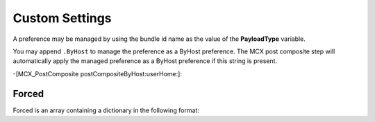.. _payloadtype-anything:

Custom Settings
===============

A preference may be managed by using the bundle id name as the value of the **PayloadType** variable.

You may append ``.ByHost`` to manage the preference as a ByHost preference. The MCX post composite step will automatically
apply the managed preference as a ByHost preference if this string is present.

-[MCX_PostComposite postCompositeByHost:userHome:]:


Forced
""""""

Forced is an array containing a dictionary in the following format:

.. pfm:: manifests/manual/com.apple.ManagedClient.preferences manifest.plist
   :key: PayloadContent:PreferenceDomainHere:Forced:ForcedItem


